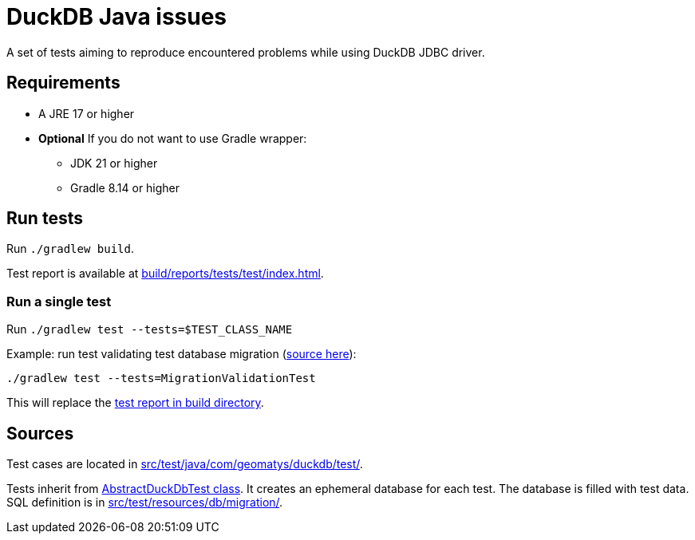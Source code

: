 = DuckDB Java issues

A set of tests aiming to reproduce encountered problems while using DuckDB JDBC driver.

== Requirements

* A JRE 17 or higher
* *Optional* If you do not want to use Gradle wrapper:
** JDK 21 or higher
** Gradle 8.14 or higher

== Run tests

Run `./gradlew build`.

Test report is available at link:build/reports/tests/test/index.html[].

=== Run a single test

Run `./gradlew test --tests=$TEST_CLASS_NAME`

[source,shell]
.Example: run test validating test database migration (link:src/test/java/com/geomatys/duckdb/test/MigrationValidationTest.java[source here]):
----
./gradlew test --tests=MigrationValidationTest
----

This will replace the link:build/reports/tests/test/index.html[test report in build directory].

== Sources

Test cases are located in link:src/test/java/com/geomatys/duckdb/test/[].

Tests inherit from link:src/test/java/com/geomatys/duckdb/test/AbstractDuckDbTest.java[AbstractDuckDbTest class]. It creates an ephemeral database for each test.
The database is filled with test data. SQL definition is in link:src/test/resources/db/migration/[].
